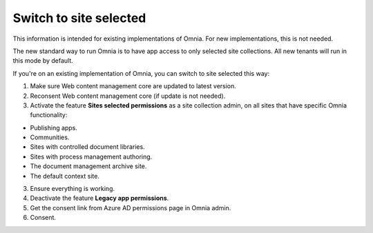 Switch to site selected
==================================

This information is intended for existing implementations of Omnia. For new implementations, this is not needed.

The new standard way to run Omnia is to have app access to only selected site collections. All new tenants will run in this mode by default. 

If you're on an existing implementation of Omnia, you can switch to site selected this way:

1. Make sure Web content management core are updated to latest version. 

2. Reconsent Web content management core (if update is not needed).

3. Activate the feature **Sites selected permissions** as a site collection admin, on all sites that have specific Omnia functionality:

+ Publishing apps.
+ Communities.
+ Sites with controlled document libraries.
+ Sites with process management authoring.
+ The document management archive site.
+ The default context site.

3. Ensure everything is working.
4. Deactivate the feature **Legacy app permissions**.
5. Get the consent link from Azure AD permissions page in Omnia admin.
6. Consent.

